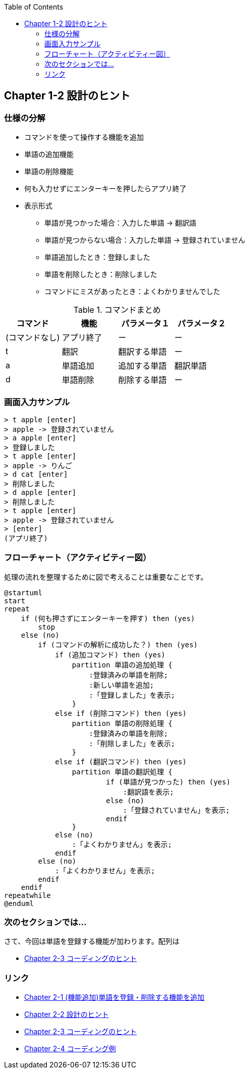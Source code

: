 :toc:
:source-highlighter: coderay
:experimental:

== Chapter 1-2 設計のヒント

=== 仕様の分解

====
* コマンドを使って操作する機能を追加
* 単語の追加機能
* 単語の削除機能
* 何も入力せずにエンターキーを押したらアプリ終了
* 表示形式
** 単語が見つかった場合：入力した単語 -> 翻訳語
** 単語が見つからない場合：入力した単語 -> 登録されていません
** 単語追加したとき：登録しました
** 単語を削除したとき：削除しました
** コマンドにミスがあったとき：よくわかりませんでした
====

.コマンドまとめ
|===
|コマンド|機能|パラメータ１|パラメータ２

|(コマンドなし)
|アプリ終了
|ー
|ー

|t
|翻訳
|翻訳する単語
|ー

|a
|単語追加
|追加する単語
|翻訳単語

|d
|単語削除
|削除する単語
|ー
|===

=== 画面入力サンプル

[source,shell script]
----
> t apple [enter]
> apple -> 登録されていません
> a apple [enter]
> 登録しました
> t apple [enter]
> apple -> りんご
> d cat [enter]
> 削除しました
> d apple [enter]
> 削除しました
> t apple [enter]
> apple -> 登録されていません
> [enter]
(アプリ終了)
----

=== フローチャート（アクティビティー図）

処理の流れを整理するために図で考えることは重要なことです。

[plantuml]
----
@startuml
start
repeat
    if (何も押さずにエンターキーを押す) then (yes)
        stop
    else (no)
        if (コマンドの解析に成功した？) then (yes)
            if (追加コマンド) then (yes)
                partition 単語の追加処理 {
                    :登録済みの単語を削除;
                    :新しい単語を追加;
                    :「登録しました」を表示;
                }
            else if (削除コマンド) then (yes)
                partition 単語の削除処理 {
                    :登録済みの単語を削除;
                    :「削除しました」を表示;
                }
            else if (翻訳コマンド) then (yes)
                partition 単語の翻訳処理 {
                        if (単語が見つかった) then (yes)
                            :翻訳語を表示;
                        else (no)
                            :「登録されていません」を表示;
                        endif
                }
            else (no)
                :「よくわかりません」を表示;
            endif
        else (no)
            :「よくわかりません」を表示;
        endif
    endif
repeatwhile
@enduml
----


=== 次のセクションでは…

さて、今回は単語を登録する機能が加わります。配列は

* link:chapter2-2.html[Chapter 2-3 コーディングのヒント]

=== リンク

* link:chapter2-1.html[Chapter 2-1 (機能追加)単語を登録・削除する機能を追加]
* link:chapter2-2.html[Chapter 2-2 設計のヒント]
* link:chapter2-3.html[Chapter 2-3 コーディングのヒント]
* link:chapter2-4.html[Chapter 2-4 コーディング例]
